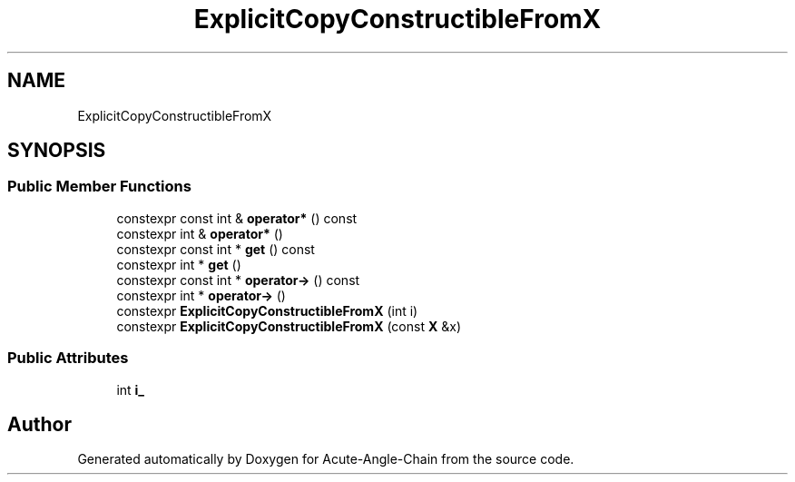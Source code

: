 .TH "ExplicitCopyConstructibleFromX" 3 "Sun Jun 3 2018" "Acute-Angle-Chain" \" -*- nroff -*-
.ad l
.nh
.SH NAME
ExplicitCopyConstructibleFromX
.SH SYNOPSIS
.br
.PP
.SS "Public Member Functions"

.in +1c
.ti -1c
.RI "constexpr const int & \fBoperator*\fP () const"
.br
.ti -1c
.RI "constexpr int & \fBoperator*\fP ()"
.br
.ti -1c
.RI "constexpr const int * \fBget\fP () const"
.br
.ti -1c
.RI "constexpr int * \fBget\fP ()"
.br
.ti -1c
.RI "constexpr const int * \fBoperator\->\fP () const"
.br
.ti -1c
.RI "constexpr int * \fBoperator\->\fP ()"
.br
.ti -1c
.RI "constexpr \fBExplicitCopyConstructibleFromX\fP (int i)"
.br
.ti -1c
.RI "constexpr \fBExplicitCopyConstructibleFromX\fP (const \fBX\fP &x)"
.br
.in -1c
.SS "Public Attributes"

.in +1c
.ti -1c
.RI "int \fBi_\fP"
.br
.in -1c

.SH "Author"
.PP 
Generated automatically by Doxygen for Acute-Angle-Chain from the source code\&.
